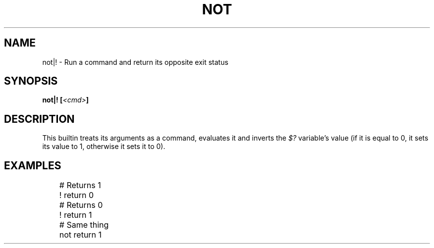 .TH NOT 1
.SH NAME
not|! \- Run a command and return its opposite exit status
.SH SYNOPSIS
.BI "not|! [" <cmd> ]
.SH DESCRIPTION
This builtin treats its arguments as a command, evaluates it and inverts the
.I $?
variable's value (if it is equal to 0, it sets its value to 1, otherwise it sets it to 0).
.SH EXAMPLES
.EX
	# Returns 1
	! return 0

	# Returns 0
	! return 1
	# Same thing
	not return 1
.EE
